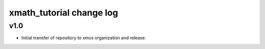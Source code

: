 
xmath_tutorial change log
=========================

v1.0
----

* Initial transfer of repository to xmos organization and release.